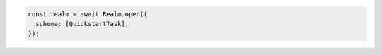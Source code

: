 .. code-block:: typescript


   const realm = await Realm.open({
     schema: [QuickstartTask],
   });
